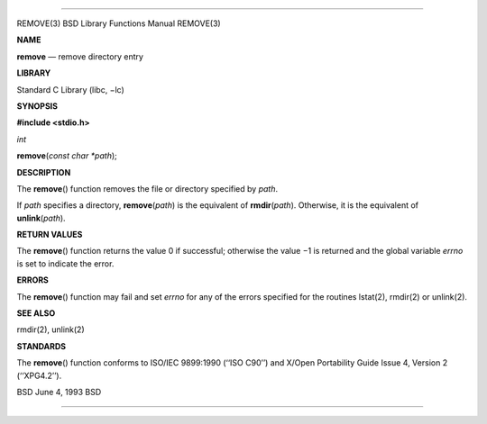 --------------

REMOVE(3) BSD Library Functions Manual REMOVE(3)

**NAME**

**remove** — remove directory entry

**LIBRARY**

Standard C Library (libc, −lc)

**SYNOPSIS**

**#include <stdio.h>**

*int*

**remove**\ (*const char *path*);

**DESCRIPTION**

The **remove**\ () function removes the file or directory specified by
*path*.

If *path* specifies a directory, **remove**\ (*path*) is the equivalent
of **rmdir**\ (*path*). Otherwise, it is the equivalent of
**unlink**\ (*path*).

**RETURN VALUES**

The **remove**\ () function returns the value 0 if successful; otherwise
the value −1 is returned and the global variable *errno* is set to
indicate the error.

**ERRORS**

The **remove**\ () function may fail and set *errno* for any of the
errors specified for the routines lstat(2), rmdir(2) or unlink(2).

**SEE ALSO**

rmdir(2), unlink(2)

**STANDARDS**

The **remove**\ () function conforms to ISO/IEC 9899:1990 (‘‘ISO C90’’)
and X/Open Portability Guide Issue 4, Version 2 (‘‘XPG4.2’’).

BSD June 4, 1993 BSD

--------------

.. Copyright (c) 1990, 1991, 1993
..	The Regents of the University of California.  All rights reserved.
..
.. This code is derived from software contributed to Berkeley by
.. Chris Torek and the American National Standards Committee X3,
.. on Information Processing Systems.
..
.. Redistribution and use in source and binary forms, with or without
.. modification, are permitted provided that the following conditions
.. are met:
.. 1. Redistributions of source code must retain the above copyright
..    notice, this list of conditions and the following disclaimer.
.. 2. Redistributions in binary form must reproduce the above copyright
..    notice, this list of conditions and the following disclaimer in the
..    documentation and/or other materials provided with the distribution.
.. 3. Neither the name of the University nor the names of its contributors
..    may be used to endorse or promote products derived from this software
..    without specific prior written permission.
..
.. THIS SOFTWARE IS PROVIDED BY THE REGENTS AND CONTRIBUTORS ``AS IS'' AND
.. ANY EXPRESS OR IMPLIED WARRANTIES, INCLUDING, BUT NOT LIMITED TO, THE
.. IMPLIED WARRANTIES OF MERCHANTABILITY AND FITNESS FOR A PARTICULAR PURPOSE
.. ARE DISCLAIMED.  IN NO EVENT SHALL THE REGENTS OR CONTRIBUTORS BE LIABLE
.. FOR ANY DIRECT, INDIRECT, INCIDENTAL, SPECIAL, EXEMPLARY, OR CONSEQUENTIAL
.. DAMAGES (INCLUDING, BUT NOT LIMITED TO, PROCUREMENT OF SUBSTITUTE GOODS
.. OR SERVICES; LOSS OF USE, DATA, OR PROFITS; OR BUSINESS INTERRUPTION)
.. HOWEVER CAUSED AND ON ANY THEORY OF LIABILITY, WHETHER IN CONTRACT, STRICT
.. LIABILITY, OR TORT (INCLUDING NEGLIGENCE OR OTHERWISE) ARISING IN ANY WAY
.. OUT OF THE USE OF THIS SOFTWARE, EVEN IF ADVISED OF THE POSSIBILITY OF
.. SUCH DAMAGE.


